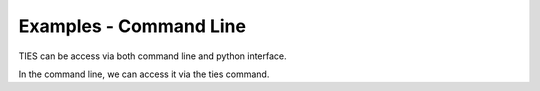 Examples - Command Line
=======================


TIES can be access via both command line and python interface.

In the command line, we can access it via the ties command.

